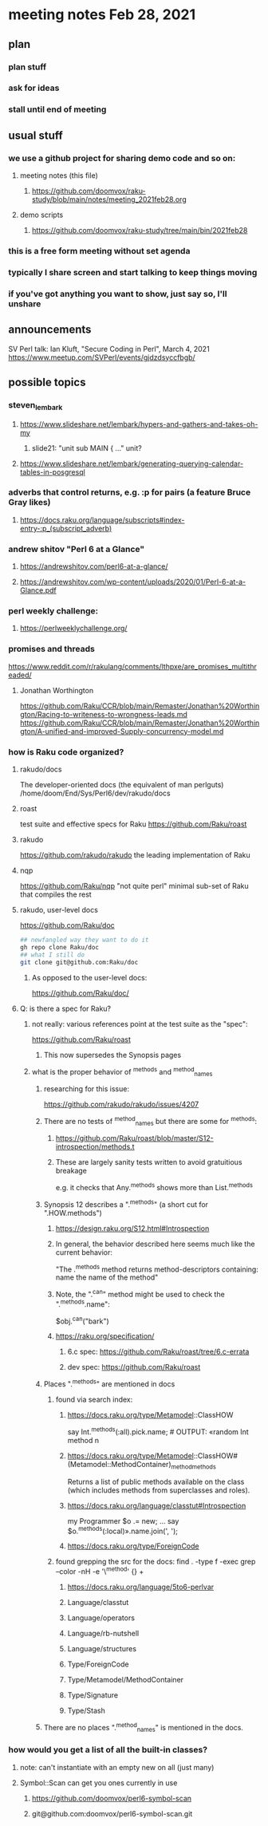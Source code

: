* meeting notes Feb 28, 2021
** plan
*** plan stuff
*** ask for ideas
*** stall until end of meeting
** usual stuff
*** we use a github project for sharing demo code and so on:
**** meeting notes (this file)
***** https://github.com/doomvox/raku-study/blob/main/notes/meeting_2021feb28.org
**** demo scripts
***** https://github.com/doomvox/raku-study/tree/main/bin/2021feb28
*** this is a free form meeting without set agenda
*** typically I share screen and start talking to keep things moving
*** if you've got anything you want to show, just say so, I'll unshare
** announcements
SV Perl talk: Ian Kluft, "Secure Coding in Perl", March 4, 2021
https://www.meetup.com/SVPerl/events/gjdzdsyccfbgb/
** possible topics 
*** steven_lembark
**** https://www.slideshare.net/lembark/hypers-and-gathers-and-takes-oh-my
***** slide21:  "unit sub MAIN { ..."  unit?
**** https://www.slideshare.net/lembark/generating-querying-calendar-tables-in-posgresql

*** adverbs that control returns, e.g. :p for pairs (a feature Bruce Gray likes)
**** https://docs.raku.org/language/subscripts#index-entry-:p_(subscript_adverb)
*** andrew shitov "Perl 6 at a Glance"
**** https://andrewshitov.com/perl6-at-a-glance/
**** https://andrewshitov.com/wp-content/uploads/2020/01/Perl-6-at-a-Glance.pdf
*** perl weekly challenge: 
**** https://perlweeklychallenge.org/

*** promises and threads
https://www.reddit.com/r/rakulang/comments/lthpxe/are_promises_multithreaded/
**** Jonathan Worthington
https://github.com/Raku/CCR/blob/main/Remaster/Jonathan%20Worthington/Racing-to-writeness-to-wrongness-leads.md
https://github.com/Raku/CCR/blob/main/Remaster/Jonathan%20Worthington/A-unified-and-improved-Supply-concurrency-model.md

*** how is Raku code organized?
**** rakudo/docs
The developer-oriented docs (the equivalent of man perlguts)
/home/doom/End/Sys/Perl6/dev/rakudo/docs

**** roast
test suite and effective specs for Raku
https://github.com/Raku/roast

**** rakudo 
https://github.com/rakudo/rakudo
the leading implementation of Raku

**** nqp
https://github.com/Raku/nqp
"not quite perl" minimal sub-set of Raku that compiles the rest

**** rakudo, user-level docs
https://github.com/Raku/doc
#+BEGIN_SRC sh
## newfangled way they want to do it
gh repo clone Raku/doc
## what I still do
git clone git@github.com:Raku/doc
#+END_SRC

***** As opposed to the user-level docs:
https://github.com/Raku/doc/
**** Q: is there a spec for Raku?  
***** not really: various references point at the test suite as the "spec": 
https://github.com/Raku/roast
****** This now supersedes the Synopsis pages

***** what is the proper behavior of ^methods and ^method_names
****** researching for this issue: 
https://github.com/rakudo/rakudo/issues/4207
****** There are no tests of ^method_names but there are some for ^methods:
******* https://github.com/Raku/roast/blob/master/S12-introspection/methods.t
******* These are largely sanity tests written to avoid gratuitious breakage
e.g. it checks that Any.^methods shows more than List.^methods
****** Synopsis 12 describes a ".^methods" (a short cut for ".HOW.methods")
******* https://design.raku.org/S12.html#Introspection
******* In general, the behavior described here seems much like the current behavior:
"The .^methods method returns method-descriptors containing:
    name                the name of the method"
******* Note, the ".^can" method might be used to check the ".^methods.name":
$obj.^can("bark")
******* https://raku.org/specification/
******** 6.c spec: https://github.com/Raku/roast/tree/6.c-errata
******** dev spec: https://github.com/Raku/roast
****** Places ".^methods" are mentioned in docs 
******* found via search index:
******** https://docs.raku.org/type/Metamodel::ClassHOW
say Int.^methods(:all).pick.name;         # OUTPUT: «random Int method n
******** https://docs.raku.org/type/Metamodel::ClassHOW#(Metamodel::MethodContainer)_method_methods
Returns a list of public methods available on the class (which includes methods from superclasses and roles). 
******** https://docs.raku.org/language/classtut#Introspection
my Programmer $o .= new;
...
say $o.^methods(:local)».name.join(', ');
******** https://docs.raku.org/type/ForeignCode
******* found grepping the src for the docs: find . -type f -exec grep --color -nH -e '\^method' {} +
******** https://docs.raku.org/language/5to6-perlvar
******** Language/classtut
******** Language/operators
******** Language/rb-nutshell
******** Language/structures
******** Type/ForeignCode
******** Type/Metamodel/MethodContainer
******** Type/Signature
******** Type/Stash
****** There are no places ".^method_names" is mentioned in the docs.

*** how would you get a list of all the built-in classes?
**** note: can't instantiate with an empty new on all (just many)
**** Symbol::Scan can get you ones currently in use
***** https://github.com/doomvox/perl6-symbol-scan
***** git@github.com:doomvox/perl6-symbol-scan.git
